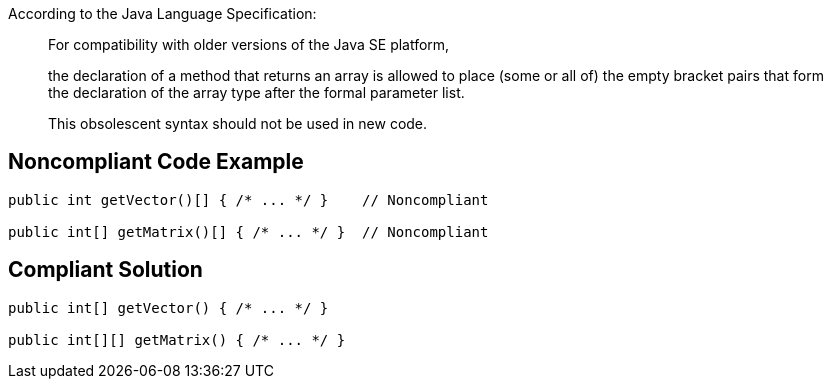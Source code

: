 According to the Java Language Specification: 


____
For compatibility with older versions of the Java SE platform,

the declaration of a method that returns an array is allowed to place (some or all of) the empty bracket pairs that form the declaration of the array type after the formal parameter list.

This obsolescent syntax should not be used in new code.

____


== Noncompliant Code Example

----
public int getVector()[] { /* ... */ }    // Noncompliant

public int[] getMatrix()[] { /* ... */ }  // Noncompliant
----


== Compliant Solution

----
public int[] getVector() { /* ... */ }

public int[][] getMatrix() { /* ... */ } 
----



